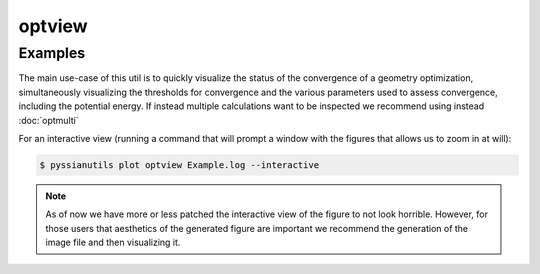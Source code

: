 .. |optview_example| image:: ../images/optview_example.png

optview
=======

.. highlight:: sh

.. argparse::
   :module: pyssianutils.plot.optview
   :func: parser
   :prog: pyssianutils plot optview

.. highlight:: default

Examples
--------

The main use-case of this util is to quickly visualize the status of the 
convergence of a geometry optimization, simultaneously visualizing the 
thresholds for convergence and the various parameters used to assess convergence,
including the potential energy. If instead multiple calculations want to be 
inspected we recommend using instead :doc:`optmulti`

For an interactive view (running a command that will prompt a window with the 
figures that allows us to zoom in at will): 

.. code:: shell-session

   $ pyssianutils plot optview Example.log --interactive

|optview_example|

.. note:: 

   As of now we have more or less patched the interactive view of the figure
   to not look horrible. However, for those users that aesthetics of the 
   generated figure are important we recommend the generation of the image
   file and then visualizing it. 

